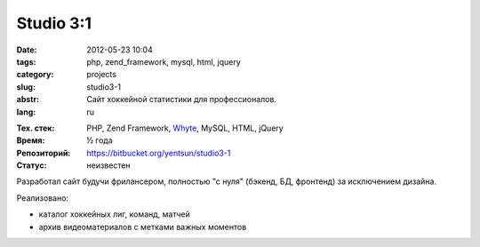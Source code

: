 Studio 3:1
==========

:date: 2012-05-23 10:04
:tags: php, zend_framework, mysql, html, jquery
:category: projects
:slug: studio3-1
:abstr: Сайт хоккейной статистики для профессионалов.
:lang: ru

.. image:: images/studio3-1_logo.png
   :alt: логотип Studio 3:1

:Тех. стек: PHP, Zend Framework, `Whyte`_, MySQL, HTML, jQuery
:Время: ½ года
:Репозиторий: https://bitbucket.org/yentsun/studio3-1
:Статус: неизвестен

Разработал сайт будучи фрилансером, полностью "с нуля" (бэкенд,
БД, фронтенд) за исключением дизайна.

Реализовано:

* каталог хоккейных лиг, команд, матчей
* архив видеоматериалов с метками важных моментов

.. _`Whyte`: {filename}/whyte.rst